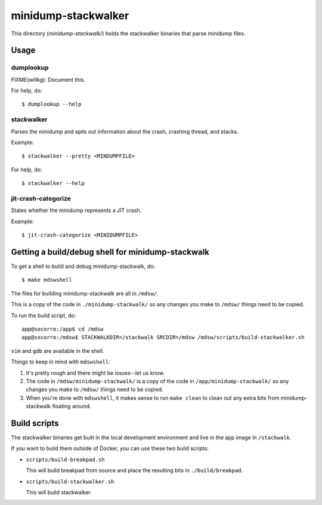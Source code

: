 ====================
minidump-stackwalker
====================

This directory (`minidump-stackwalk/`) holds the stackwalker binaries that
parse minidump files.


Usage
=====

dumplookup
----------

FIXME(willkg): Document this.

For help, do::

  $ dumplookup --help


stackwalker
-----------

Parses the minidump and spits out information about the crash, crashing thread,
and stacks.

Example::

  $ stackwalker --pretty <MINDUMPFILE>


For help, do::

  $ stackwalker --help


jit-crash-categorize
--------------------

States whether the minidump represents a JIT crash.

Example::

  $ jit-crash-categorize <MINIDUMPFILE>


Getting a build/debug shell for minidump-stackwalk
==================================================

To get a shell to build and debug minidump-stackwalk, do::

    $ make mdswshell


The files for building minidump-stackwalk are all in ``/mdsw/``.

This is a copy of the code in ``./minidump-stackwalk/`` so any changes you make
to ``/mdsw/`` things need to be copied.

To run the build script, do::

    app@socorro:/app$ cd /mdsw
    app@socorro:/mdsw$ STACKWALKDIR=/stackwalk SRCDIR=/mdsw /mdsw/scripts/build-stackwalker.sh


``vim`` and ``gdb`` are available in the shell.

Things to keep in mind with ``mdswshell``:

1. It's pretty rough and there might be issues--let us know.
2. The code in ``/mdsw/minidump-stackwalk/`` is a copy of the code in
   ``/app/minidump-stackwalk/`` so any changes you make to ``/mdsw/`` things
   need to be copied.
3. When you're done with ``mdswshell``, it makes sense to run ``make clean`` to
   clean out any extra bits from minidump-stackwalk floating around.


Build scripts
=============

The stackwalker binaries get built in the local development environment and live
in the app image in ``/stackwalk``.

If you want to build them outside of Docker, you can use these two build
scripts:

* ``scripts/build-breakpad.sh``

  This will build breakpad from source and place the resulting bits in
  ``./build/breakpad``.

* ``scripts/build-stackwalker.sh``

  This will build stackwalker.

